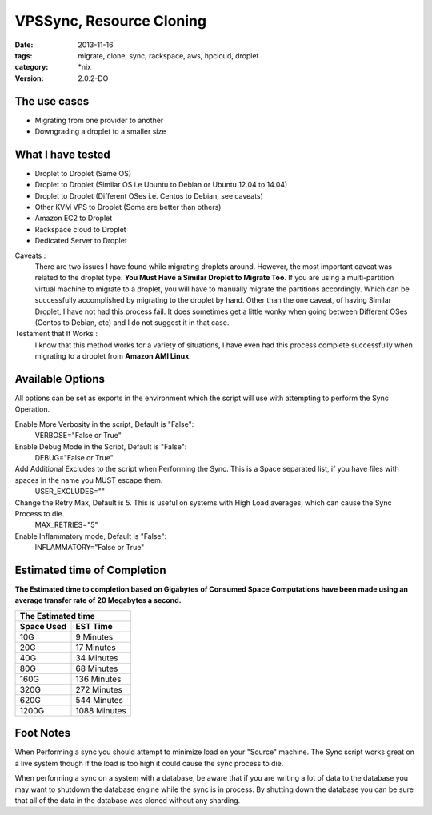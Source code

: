 VPSSync, Resource Cloning
##############################
:date: 2013-11-16
:tags: migrate, clone, sync, rackspace, aws, hpcloud, droplet
:category: \*nix
:version: 2.0.2-DO


The use cases
^^^^^^^^^^^^^

* Migrating from one provider to another
* Downgrading a droplet to a smaller size


What I have tested
^^^^^^^^^^^^^^^^^^

* Droplet to Droplet (Same OS)
* Droplet to Droplet (Similar OS i.e Ubuntu to Debian or Ubuntu 12.04 to 14.04)
* Droplet to Droplet (Different OSes i.e. Centos to Debian, see caveats)
* Other KVM VPS to Droplet (Some are better than others)
* Amazon EC2 to Droplet
* Rackspace cloud to Droplet
* Dedicated Server to Droplet


Caveats :
  There are two issues I have found while migrating droplets around. However, the most important caveat was related to the droplet type.  **You Must Have a Similar Droplet to Migrate Too**. 
  If you are using a multi-partition virtual machine to migrate to a droplet, you will have to manually migrate the partitions accordingly.  Which can be successfully accomplished by migrating to the droplet by hand. 
  Other than the one caveat, of having Similar Droplet, I have not had this process fail. It does sometimes get a little wonky when going between Different OSes (Centos to Debian, etc) and I do not suggest it in that case.

  
Testament that It Works :
  I know that this method works for a variety of situations, I have even had this process complete successfully when migrating to a droplet from **Amazon AMI Linux**. 

  
Available Options
^^^^^^^^^^^^^^^^^

All options can be set as exports in the environment which the script will use with attempting to perform the Sync Operation.


Enable More Verbosity in the script, Default is "False":
  VERBOSE="False or True"

Enable Debug Mode in the Script, Default is "False":
  DEBUG="False or True"

Add Additional Excludes to the script when Performing the Sync. This is a Space separated list, if you have files with spaces in the name you MUST escape them.
  USER_EXCLUDES=""

Change the Retry Max, Default is 5. This is useful on systems with High Load averages, which can cause the Sync Process to die.
  MAX_RETRIES="5"

Enable Inflammatory mode, Default is "False":
  INFLAMMATORY="False or True"
  
  
Estimated time of Completion
^^^^^^^^^^^^^^^^^^^^^^^^^^^^


**The Estimated time to completion based on Gigabytes of Consumed Space**
**Computations have been made using an average transfer rate of 20 Megabytes a second.**


============  ============
    The Estimated time
--------------------------
 Space Used     EST Time
============  ============
 10G          9    Minutes
 20G          17   Minutes
 40G          34   Minutes
 80G          68   Minutes
 160G         136  Minutes
 320G         272  Minutes
 620G         544  Minutes
 1200G        1088 Minutes
============  ============


Foot Notes
^^^^^^^^^^

When Performing a sync you should attempt to minimize load on your "Source" machine. The Sync script works great on a live system though if the load is too high it could cause the sync process to die.

When performing a sync on a system with a database, be aware that if you are writing a lot of data to the database you may want to shutdown the database engine while the sync is in process. By shutting down the database you can be sure that all of the data in the database was cloned without any sharding.
